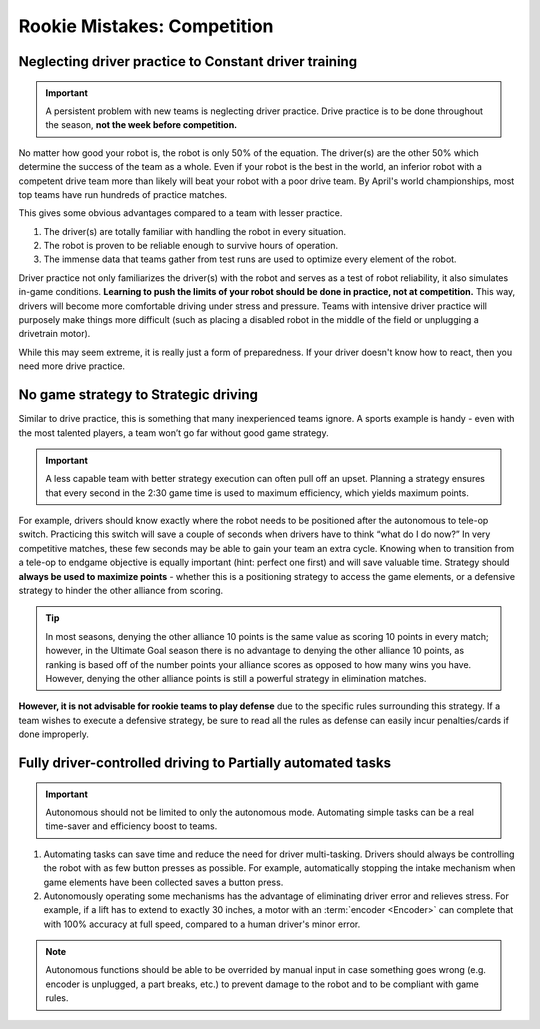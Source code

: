 ============================
Rookie Mistakes: Competition
============================

+---------------------------------+-------------------------------------+
|         **Problem**         |            **Solution**             |
+=================================+=====================================+
| **Neglect drive practice**     | **Constant driver training**       |
|                             |                                     |
| * Drivers unfamiliar with robot | * Drivers comfortable with controls |
| * Robot reliability untested   | * Proven and tested robot          |
+---------------------------------+-------------------------------------+
| **No game strategy**          | **Strategical driving**           |
|                             |                                     |
| * Lack of contingency plans    | * Only purposeful actions taken     |
| * Weakens alliance strength    | * Efficient and effective driving   |
+---------------------------------+-------------------------------------+
| **Fully driver-controlled**    | **Partially automated tasks**      |
|                             |                                     |
| * Less efficient            | * Relieves stress on driver         |
| * Requires more practice      | * Removes human error             |
+---------------------------------+-------------------------------------+


Neglecting driver practice to Constant driver training
======================================================
.. important:: A persistent problem with new teams is neglecting driver
   practice.
   Drive practice is to be done throughout the season,
   **not the week before competition.**

No matter how good your robot is, the robot is only 50% of the equation.
The driver(s) are the other 50% which determine the success of the team as a
whole.
Even if your robot is the best in the world,
an inferior robot with a competent drive team more than likely will beat your
robot with a poor drive team.
By April's world championships, most top teams have run hundreds of
practice matches.

This gives some obvious advantages compared to a team with lesser practice.

1. The driver(s) are totally familiar with handling the robot in every
   situation.
2. The robot is proven to be reliable enough to survive hours of operation.
3. The immense data that teams gather from test runs are used to optimize every
   element of the robot.

Driver practice not only familiarizes the driver(s) with the robot and serves
as a test of robot reliability, it also simulates in-game conditions.
**Learning to push the limits of your robot should be done in practice,
not at competition.**
This way, drivers will become more comfortable driving under stress and
pressure.
Teams with intensive driver practice will purposely make things more difficult
(such as placing a disabled robot in the middle of the field or unplugging a
drivetrain motor).

While this may seem extreme, it is really just a form of preparedness.
If your driver doesn't know how to react, then you need more drive practice.


No game strategy to Strategic driving
=====================================
Similar to drive practice,
this is something that many inexperienced teams ignore.
A sports example is handy - even with the most talented players,
a team won’t go far without good game strategy.

.. important::
   A less capable team with better strategy execution can often pull off an
   upset.
   Planning a strategy ensures that every second in the 2:30 game time is used
   to maximum efficiency, which yields maximum points.

For example, drivers should know exactly where the robot needs to be positioned
after the autonomous to tele-op switch.
Practicing this switch will save a couple of seconds when drivers have to think
“what do I do now?”
In very competitive matches, these few seconds may be able to gain your team an
extra cycle.
Knowing when to transition from a tele-op to endgame objective is equally
important (hint: perfect one first) and will save valuable time.
Strategy should **always be used to maximize points** - whether this is a
positioning strategy to access the game elements, or a defensive strategy to
hinder the other alliance from scoring.

.. tip::
   In most seasons, denying the other alliance 10 points is the same
   value as scoring 10 points in every match; however, in the Ultimate Goal
   season there is no advantage to denying the other alliance 10 points, as
   ranking is based off of the number points your alliance scores as opposed to
   how many wins you have. However, denying the other alliance points is still
   a powerful strategy in elimination matches.

**However, it is not advisable for rookie teams to play defense** due to the
specific rules surrounding this strategy.
If a team wishes to execute a defensive strategy, be sure to read all the rules
as defense can easily incur penalties/cards if done improperly.


Fully driver-controlled driving to Partially automated tasks
============================================================
.. important:: Autonomous should not be limited to only the autonomous mode.
   Automating simple tasks can be a real time-saver and efficiency boost to
   teams.

1. Automating tasks can save time and reduce the need for driver multi-tasking.
   Drivers should always be controlling the robot with as few button presses
   as possible.
   For example, automatically stopping the intake mechanism when game elements
   have been collected saves a button press.
2. Autonomously operating some mechanisms has the advantage of
   eliminating driver error and relieves stress.  For example, if a
   lift has to extend to exactly 30 inches, a motor with an
   :term:`encoder <Encoder>` can complete that with 100% accuracy at
   full speed, compared to a human driver's minor error.

.. note:: Autonomous functions should be able to be overrided by manual input
   in case something goes wrong
   (e.g. encoder is unplugged, a part breaks, etc.)
   to prevent damage to the robot and to be compliant with game rules.
